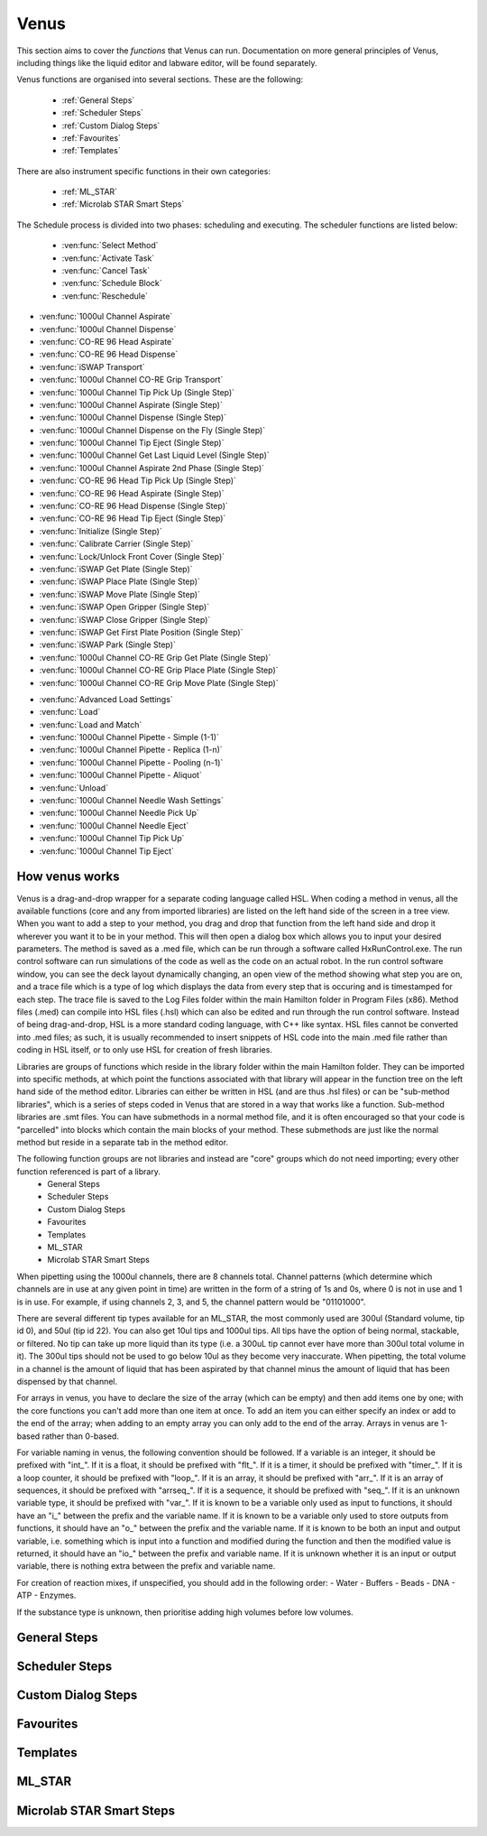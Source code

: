 Venus
==============================================

This section aims to cover the *functions* that Venus can run. Documentation on more general principles of Venus, including things like the liquid editor and labware editor, will be found separately.

Venus functions are organised into several sections. These are the following:


  - :ref:`General Steps`
  - :ref:`Scheduler Steps`
  - :ref:`Custom Dialog Steps`
  - :ref:`Favourites`
  - :ref:`Templates`

There are also instrument specific functions in their own categories:

  - :ref:`ML_STAR`
  - :ref:`Microlab STAR Smart Steps`

.. General Steps

  The general steps are composed of relatively standard coding functions that will be present in many other coding languages. These are not associated with the hardware of any instrument and are present on Venus regardless of whether you are using a STAR, a STARLet, or any other instrument which uses Venus. The functions which fall under general steps are listed below:

  - :ven:func:`Comment`
  - :ven:func:`Assignment`
  - :ven:func:`Assignment with Calculation`
  - :ven:func:`Loop`
  - :ven:func:`Loop: Break`
  - :ven:func:`If, Else`
  - :ven:func:`Array: Declare / Set Size`
  - :ven:func:`Array: Set At`
  - :ven:func:`Array: Get At`
  - :ven:func:`Array: Get Size`
  - :ven:func:`Array: Copy`
  - :ven:func:`Sequence: Get Current Position`
  - :ven:func:`Sequence: Set Current Position`
  - :ven:func:`Sequence: Get End Position`
  - :ven:func:`Sequence: Set End Position`
  - :ven:func:`Adjust Sequences`
  - :ven:func:`File: Open`
  - :ven:func:`File: Read`
  - :ven:func:`File: Write`
  - :ven:func:`File: Set Position`
  - :ven:func:`File: Close`
  - :ven:func:`Timer: Start`
  - :ven:func:`Timer: Wait for`
  - :ven:func:`Timer: Read Elapsed Time`
  - :ven:func:`Timer: Restart`
  - :ven:func:`User Input`
  - :ven:func:`User Output`
  - :ven:func:`Shell`
  - :ven:func:`Set Event`
  - :ven:func:`Wait for Event`
  - :ven:func:`Return`
  - :ven:func:`Abort`
  - :ven:func:`Error Handling by the User`
  - :ven:func:`Begin Parallel`
  - :ven:func:`End Parallel`

.. Scheduler Steps

  The scheduler steps are functions which arrange the method to be executed on a number of resources and submitted to capacity, time and precedence relations in a way that fulfils the optimality criteria. The methods and its activation criterions are defined in a workflow.

The Schedule process is divided into two phases: scheduling and executing. The scheduler functions are listed below:

  - :ven:func:`Select Method`
  - :ven:func:`Activate Task`
  - :ven:func:`Cancel Task`
  - :ven:func:`Schedule Block`
  - :ven:func:`Reschedule`

.. Custom Dialog Steps

  The custom dialog steps only adds the :ven:func:`Custom Dialog` function, which allows creation of more complicated dialogs than the standard :ven:func:`User Input` and :ven:func:`User Output` functions. 

.. Favourites

  The favourites drop-down allows you to select functions which you use frequently to be in their own separate tab so that they are easier to find. These steps will be favourited on every method.

.. Templates

  Templates add the ability to preprogram commonly used functions and processes/sets of functions so that the user doesn't have to write them freshly every time. An example might be a tip pickup step with all the parameters for pickup already programmed in so you don't have to fill them in, or a bulk creation of arrays for an ASW Dialog.

.. ML_STAR

  The ML_STAR section adds the core functions which interact with the ML_STAR itself, which is anything that interacts with the hardware or firmware of the STAR. They are split into the power steps and single steps. The single steps are then split into liquid handling functions, preparation functions, transport functions, and miscellaneous functions. The functions which come under the ML_STAR tab are:

- :ven:func:`1000ul Channel Aspirate`
- :ven:func:`1000ul Channel Dispense`
- :ven:func:`CO-RE 96 Head Aspirate`
- :ven:func:`CO-RE 96 Head Dispense`
- :ven:func:`iSWAP Transport`
- :ven:func:`1000ul Channel CO-RE Grip Transport`
- :ven:func:`1000ul Channel Tip Pick Up (Single Step)`
- :ven:func:`1000ul Channel Aspirate (Single Step)`
- :ven:func:`1000ul Channel Dispense (Single Step)`
- :ven:func:`1000ul Channel Dispense on the Fly (Single Step)`
- :ven:func:`1000ul Channel Tip Eject (Single Step)`
- :ven:func:`1000ul Channel Get Last Liquid Level (Single Step)`
- :ven:func:`1000ul Channel Aspirate 2nd Phase (Single Step)`
- :ven:func:`CO-RE 96 Head Tip Pick Up (Single Step)`
- :ven:func:`CO-RE 96 Head Aspirate (Single Step)`
- :ven:func:`CO-RE 96 Head Dispense (Single Step)`
- :ven:func:`CO-RE 96 Head Tip Eject (Single Step)`
- :ven:func:`Initialize (Single Step)`
- :ven:func:`Calibrate Carrier (Single Step)`
- :ven:func:`Lock/Unlock Front Cover (Single Step)`
- :ven:func:`iSWAP Get Plate (Single Step)`
- :ven:func:`iSWAP Place Plate (Single Step)`
- :ven:func:`iSWAP Move Plate (Single Step)`
- :ven:func:`iSWAP Open Gripper (Single Step)`
- :ven:func:`iSWAP Close Gripper (Single Step)`
- :ven:func:`iSWAP Get First Plate Position (Single Step)`
- :ven:func:`iSWAP Park (Single Step)`
- :ven:func:`1000ul Channel CO-RE Grip Get Plate (Single Step)`
- :ven:func:`1000ul Channel CO-RE Grip Place Plate (Single Step)`
- :ven:func:`1000ul Channel CO-RE Grip Move Plate (Single Step)`

.. Microlab STAR Smart Steps

  Smart steps are functions which are preprogrammed single steps which are combined to be ready for specific tasks such as doing both aspiration and dispensing of a reagent in the same function. The Smart Step functions are:

- :ven:func:`Advanced Load Settings`
- :ven:func:`Load`
- :ven:func:`Load and Match`
- :ven:func:`1000ul Channel Pipette - Simple (1-1)`
- :ven:func:`1000ul Channel Pipette - Replica (1-n)`
- :ven:func:`1000ul Channel Pipette - Pooling (n-1)`
- :ven:func:`1000ul Channel Pipette - Aliquot`
- :ven:func:`Unload`
- :ven:func:`1000ul Channel Needle Wash Settings`
- :ven:func:`1000ul Channel Needle Pick Up`
- :ven:func:`1000ul Channel Needle Eject`
- :ven:func:`1000ul Channel Tip Pick Up`
- :ven:func:`1000ul Channel Tip Eject`

How venus works
-------------------------------------------------------

Venus is a drag-and-drop wrapper for a separate coding language called HSL. When coding a method in venus, all the available functions (core and any from imported libraries) are listed on the left hand side of the screen in a tree view. When you want to add a step to your method, you drag and drop that function from the left hand side and drop it wherever you want it to be in your method. This will then open a dialog box which allows you to input your desired parameters. The method is saved as a .med file, which can be run through a software called HxRunControl.exe. The run control software can run simulations of the code as well as the code on an actual robot. In the run control software window, you can see the deck layout dynamically changing, an open view of the method showing what step you are on, and a trace file which is a type of log which displays the data from every step that is occuring and is timestamped for each step. The trace file is saved to the Log Files folder within the main Hamilton folder in Program Files (x86). Method files (.med) can compile into HSL files (.hsl) which can also be edited and run through the run control software. Instead of being drag-and-drop, HSL is a more standard coding language, with C++ like syntax. HSL files cannot be converted into .med files; as such, it is usually recommended to insert snippets of HSL code into the main .med file rather than coding in HSL itself, or to only use HSL for creation of fresh libraries. 

Libraries are groups of functions which reside in the library folder within the main Hamilton folder. They can be imported into specific methods, at which point the functions associated with that library will appear in the function tree on the left hand side of the method editor. Libraries can either be written in HSL (and are thus .hsl files) or can be "sub-method libraries", which is a series of steps coded in Venus that are stored in a way that works like a function. Sub-method libraries are .smt files. You can have submethods in a normal method file, and it is often encouraged so that your code is "parcelled" into blocks which contain the main blocks of your method. These submethods are just like the normal method but reside in a separate tab in the method editor. 

The following function groups are not libraries and instead are "core" groups which do not need importing; every other function referenced is part of a library.
  - General Steps
  - Scheduler Steps
  - Custom Dialog Steps
  - Favourites
  - Templates
  - ML_STAR
  - Microlab STAR Smart Steps

When pipetting using the 1000ul channels, there are 8 channels total. Channel patterns (which determine which channels are in use at any given point in time) are written in the form of a string of 1s and 0s, where 0 is not in use and 1 is in use. For example, if using channels 2, 3, and 5, the channel pattern would be "01101000".

There are several different tip types available for an ML_STAR, the most commonly used are 300ul (Standard volume, tip id 0), and 50ul (tip id 22). You can also get 10ul tips and 1000ul tips. All tips have the option of being normal, stackable, or filtered. No tip can take up more liquid than its type (i.e. a 300uL tip cannot ever have more than 300ul total volume in it). The 300ul tips should not be used to go below 10ul as they become very inaccurate. When pipetting, the total volume in a channel is the amount of liquid that has been aspirated by that channel minus the amount of liquid that has been dispensed by that channel. 

For arrays in venus, you have to declare the size of the array (which can be empty) and then add items one by one; with the core functions you can't add more than one item at once. To add an item you can either specify an index or add to the end of the array; when adding to an empty array you can only add to the end of the array. Arrays in venus are 1-based rather than 0-based.

For variable naming in venus, the following convention should be followed. If a variable is an integer, it should be prefixed with "int_". If it is a float, it should be prefixed with "flt_". If it is a timer, it should be prefixed with "timer_". If it is a loop counter, it should be prefixed with "loop_". If it is an array, it should be prefixed with "arr_". If it is an array of sequences, it should be prefixed with "arrseq_". If it is a sequence, it should be prefixed with "seq_". If it is an unknown variable type, it should be prefixed with "var_". If it is known to be a variable only used as input to functions, it should have an "i_" between the prefix and the variable name. If it is known to be a variable only used to store outputs from functions, it should have an "o_" between the prefix and the variable name. If it is known to be both an input and output variable, i.e. something which is input into a function and modified during the function and then the modified value is returned, it should have an "io_" between the prefix and variable name. If it is unknown whether it is an input or output variable, there is nothing extra between the prefix and variable name. 

For creation of reaction mixes, if unspecified, you should add in the following order:
- Water
- Buffers
- Beads
- DNA
- ATP
- Enzymes.

If the substance type is unknown, then prioritise adding high volumes before low volumes. 

General Steps
-------------------------------------------------------

.. ven:function:: Comment

  The comment function allows you to input a comment into the method. The comment can be chosen to be a Trace comment or not. If it is a Trace comment, it will be printed in the Trace during simulated or real runtime. Comment steps can also be chosen to be a specific colour in the editor, unlike most functions. The comment function doesn't have any input parameters, just a popup text box which you can input ASCII characters into. Pressing <Ctrl> + <Enter> will insert a new line. Pressing <Ctrl> + <Tab> will indent the text.

.. ven:function:: Assignment

  The assignment function allows you to specify a variable and assign a value to it. It does not have any input parameters but instead a box in which you can input the name of your variable and the value you wish to assign to it. The variable name can be a fresh name, or can be an existing one which you are reassigning a value to, or an element from an array. The value to be assigned can be a signed number, a string, an entry from a given list, another variable name, or an element from an array. If entering a string, the option to have it as a Translatable string is available, which can be translated into different languages using the Translation Support System provided by the Hamilton Company.

Scheduler Steps
-------------------------------------------------

Custom Dialog Steps
-------------------------------------------------

Favourites
-------------------------------------------------

Templates
-------------------------------------------------

ML_STAR
-------------------------------------------------

.. ven:function:: 1000ul Channel Tip Pick Up (Single Step)

  The 1000ul Channel Tip Pick Up (Single Step) function tells the Microlab STAR to pick up tips with the 1000ul channels. It asks for the input sequence where it can find the tips and whether the sequence counting is automatic (i.e. the starting position of the sequence increments when tips are picked up) or manual (no increments). It also allows you to select which channels are being used to pick up tips by assigning it a channel pattern, which can either be input directly in the dialog box or as a variable. It allows you to set custom error handling in response to specific errors that will potentially occur during the step, such as automatically testing the next spot in the sequence if no tips are found.

.. ven:function:: 1000ul Channel Aspirate (Single Step)

  The 1000ul Channel Aspirate (Single Step) function tells the Microlab STAR to use the specified channels to aspirate liquid from the specified sequence. It requires an input sequence telling it where to locate the desired liquid, as well as a boolean determining whether sequence counting is automatic (i.e. increments starting position after aspiration) or manual (i.e. no increment). It asks for a volume input, which can be a variable, and allows individual volumes to be set for each channel if desired. It also allows you to switch between three types of aspiration; normal, consecutive aspiration, and aspirate all. Aspirate all will attempt to aspirate a set volume, and if not enough is present it won't throw an error, it will simply take whatever is present. 
  For the pipetting cycle settings, you can pick what tip type you want to use from the dropdown, as well as what dispense mode you wish to use. The dispense mode selected will then act as a filter for what liquid classes are available in the next drop-down. You can select your desired liquid class from the dropdown, either as a string name from the liquid class database, or as a variable. 
  The aspirate position settings allow you to control the height in which the pipette will try aspirate, through a variety of different settings and options. The default is to use capacitive liquid level detection (cLLD) at the sensitivity defined by the labware definition (5). You can also change this sensitivity to be higher or lower. You can also turn on pressure liquid level detection (pLLD) which measures increases in pressure in the tip and uses that to determine liquid level height. You can set a submerge depth in mm, which tells the pipettes how far below the surface they are to go once they have identified the liquid height. If both pLLD and cLLD are on, you can set a maximum height difference, in which case if the values do not agree and are outside this set range, the method will abort. If neither pLLD or cLLD is on, you can set it to either aspirate a fixed height from the bottom of the labware, or to touch off the bottom of the labware and then rise a little bit.
  The channel settings available allow you to select which channels are being used in the aspiration, which can be either selected via tickboxes, input directly into the dialog box, or input as a variable. The advanced settings let you control whether or not the pipette tips follow the changing liquid height during aspiration and mixing, as well as letting you add mixing cycles to the pipetting step, of a specified volume, position, and number of cycles. The error section lets you set custom error handling responses to specific errors that will potentially occur during the process, and the responses are automatically triggered upon the error. 

.. ven:function:: 1000ul Channel Dispense (Single Step)

  The 1000ul Channel Dispense (Single Step) function tells the Microlab STAR to use the specified channels to aspirate liquid from the specified sequence. It requires an input sequence telling it which piece of labware to dispense the desired liquid into, as well as a boolean determining whether sequence counting is automatic (i.e. increments starting position after aspiration) or manual (i.e. no increment). It asks for a volume input, which can be a variable, and allows individual volumes to be set for each channel if desired. The dispense mode can be chosen from a dropdown, and the default value is 8, which means it will use the liquid class specified in the previous aspiration step.
  The dispense position settings allow you to control the height in which the pipette will try to dispense, through a variety of different settings and options. The default is to use capacitive liquid level detection (cLLD) at the sensitivity defined by the labware definition (5). You can also change this sensitivity to be higher or lower. You can also turn on pressure liquid level detection (pLLD) which measures increases in pressure in the tip and uses that to determine liquid level height. You can set a submerge depth in mm, which tells the pipettes how far below the surface they are to go once they have identified the liquid height. If both pLLD and cLLD are on, you can set a maximum height difference, in which case if the values do not agree and are outside this set range, the method will abort. If neither pLLD or cLLD is on, you can set it to either dispense a fixed height from the bottom of the labware, or to touch off the bottom of the labware and then rise a little bit. If the labware has been defined with the "Side Touch" characteristic, the channels can also do a side touch dispense, in which it will enter the well and then move the pipette tip to touch the side of the well at the specified height, allowing it to dispense on the side of the well, usually for the benefits of not making contact with the well bottom, or for the wicking effect. 
  The channel settings available allow you to select which channels are being used in the dispense, which can be either selected via tickboxes, input directly into the dialog box, or input as a variable. The advanced settings let you control whether or not the pipette tips follow the changing liquid height during aspiration and mixing, as well as letting you add mixing cycles to the pipetting step, of a specified volume, position, and number of cycles. The error section lets you set custom error handling responses to specific errors that will potentially occur during the process, and the responses are automatically triggered upon the error. 

.. ven:function:: 1000ul Channel Dispense on the Fly (Single Step)

  The 1000ul Channel Dispense on the Fly (Single Step) function tells the Microlab STAR to dispense liquid continuously from the specified channel whilst moving at a set speed and distance, usually defined as a complete plate. You input the destination sequence, as well as whether sequence counting is automatic (1) or manual (0). If sequence counting is automatic, the next time it interacts with the sequence, it will treat the next untouched posiiton in the sequence as the first position in the sequence. You can input your desired total dispense volume, either as a variable or raw value, and you can also specify different volumes for each channel, which can be variables, elements from an array, or raw values. The dispense on the fly mode can either be set to complete plate (0) or sequence order (1). You can set the dispense position with two parameters; the labware surface distance in mm (which can either be input as a variable or raw value), and the Start X-offset in mm (which can also be input as a variable or raw value). In the pipetting arm section you can input the X-speed during the dispense, in mm/s (which can be input as a variable or raw value). 
  The channel settings available allow you to select which channels are being used in the dispense, which can be either selected via tickboxes, input directly into the dialog box, or input as a variable. The advanced settings let you control whether the liquid class being used is the same as in the first aspiration of the cycle, and if not then it lets you pick a fresh liquid class. It also allows you to determine the X-acceleration distance before the first shoot in mm, the dispense direction (with 0 being serpentine and 1 being from the left only), as well as specifying any excluded labware positions. The error section lets you set custom error handling responses to specific errors that will potentially occur during the process, and the responses are automatically triggered upon the error. 

.. ven:function:: 1000ul Channel Tip Eject (Single Step)

  The 1000ul Channel Tip Eject (Single Step) function tells the Microlab STAR to eject tips from the specified channels. You input the eject destination, which is any piece of labware, but by default is (1) which corresponds to the default waste location on the Microlab STAR. If a separate eject destination is chosen, sequence counting can be turned to automatic (i.e. increment sequence after ejecting tips) or manual (no increment).
  The channel settings allow you to select which channels the tips are being ejected from, whcih can either be selected via tickboxes, input directly into the dialog box, or input as a variable. The error settings let you set custom error handling responses to specific errors that will potentially occur during the process, and the responses are automatically triggered upon the error.

.. ven:function:: 1000ul Channel Get Last Liquid Level (Single Step)

  The 1000ul Channel Get Last Liquid Level (Single Step) function returns the liquid level height detected during the most recently performed aspirate or dispense step with liquid level detection enabled. There is no dialog box that appears as there are no parameters to input. It returns three values; the channel number, the detected liquid level height in mm relative to the deck coordinates of the Microlab STAR, and the block data for each channel.

.. ven:function:: 1000ul Channel Aspirate 2nd Phase (Single Step)

  The 1000ul Channel Aspirate 2nd Phase (Single Step) function allows you to aspirate a second phase of liquid into a tip that already has liquid in it. You input a target sequence for it to aspirate from, and input whether sequence counting is automatic (1) or manual (0). If automatic, the next time it interacts with a sequence it will treat the first untouched well as the start of the sequence. You can input the volume in ul either as a variable or raw value, or can input individual volumes for each channel as variables, raw values, or array elements. You can set the aspiration mode to 0 (aspiration) or 2 (aspirate all). Aspirate all will remove all available liquid in the well up to the specified volume without throwing errors if there is too little liquid. 
  In the pipetting cycle settings you can input what tip type you are using and the dispense mode, which will then provide a filter for the liquid classes that are available for you to select to use, which are chosen from the liquid class database. You can also set the aspiration position. You can use capacitive liquid level detection (cLLD) to determine the liquid level height, at a variety of sensitivities, with 5 being the default (which means "set in the labware definition" for the specific piece of labware being interacted with). You can have pressure liquid level detection (pLLD) on instead of or as well as cLLD. This uses pressure changes in the tip to determine what the liquid level is. If using both pLLD and cLLD, you can input a max height difference in mm, which will cause an error if the detected height from the cLLD and pLLD differ by more than the set value. You also input a submerge depth in mm which determines how far below the detected liquid level the tip goes before beginning the aspiration. 
  The channel settings available allow you to select which channels are being used in the dispense, which can be either selected via tickboxes, input directly into the dialog box, or input as a variable. The advanced settings let you control the immersion depth for the aspiration in mm, and whether liquid following during aspiration is on (1) or off (0). The advanced settings also let you input the Z speed of Search Level, in mm/s, and the dispenser stream of Search Level, in ul/s. Lastly, the advanced settings let you control the dispense back parameters, allowing you to input a retract distance in mm and a dispense stream in ul/s. The error section lets you set custom error handling responses to specific errors that will potentially occur during the process, and the responses are automatically triggered upon the error. 

Microlab STAR Smart Steps
-------------------------------------------------
